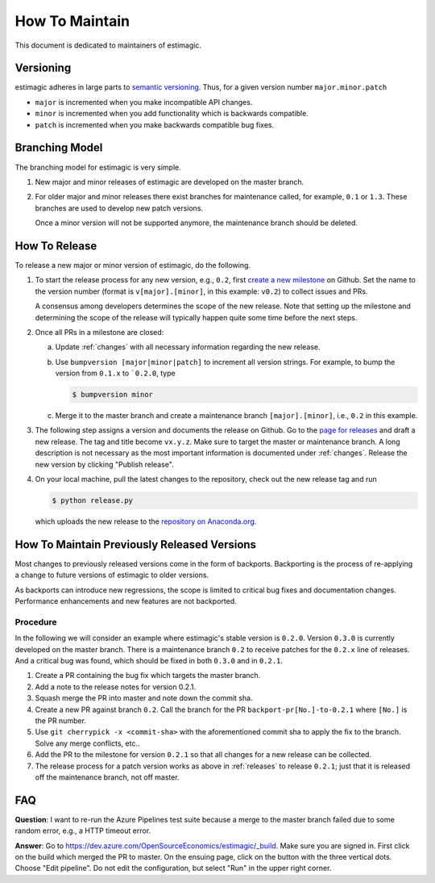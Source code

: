 How To Maintain
===============

This document is dedicated to maintainers of estimagic.


Versioning
----------

estimagic adheres in large parts to `semantic versioning <https://semver.org>`_. Thus,
for a given version number ``major.minor.patch``

* ``major`` is incremented when you make incompatible API changes.
* ``minor`` is incremented when you add functionality which is backwards compatible.
* ``patch`` is incremented when you make backwards compatible bug fixes.

Branching Model
---------------

The branching model for estimagic is very simple.

1. New major and minor releases of estimagic are developed on the master branch.

2. For older major and minor releases there exist branches for maintenance called, for
   example, ``0.1`` or ``1.3``. These branches are used to develop new patch versions.

   Once a minor version will not be supported anymore, the maintenance branch should be
   deleted.


.. _releases:

How To Release
--------------

To release a new major or minor version of estimagic, do the following.

1. To start the release process for any new version, e.g., ``0.2``, first `create a new
   milestone <https://github.com/OpenSourceEconomics/estimagic/milestones/new>`_  on
   Github. Set the name to the version number (format is ``v[major].[minor]``, in this
   example: ``v0.2``) to collect issues and PRs.

   A consensus among developers determines the scope of the new release. Note that
   setting up the milestone and determining the scope of the release will typically
   happen quite some time before the next steps.

2. Once all PRs in a milestone are closed:

   a. Update :ref:`changes` with all necessary information regarding the new release.

   b. Use ``bumpversion [major|minor|patch]`` to increment all version strings. For
      example, to bump the version from ``0.1.x`` to ```0.2.0``, type

      .. code-block:: bash

          $ bumpversion minor

   c. Merge it to the master branch and create a maintenance branch ``[major].[minor]``,
      i.e., ``0.2`` in this example.

3. The following step assigns a version and documents the release on Github. Go to the
   `page for releases <https://github.com/OpenSourceEconomics/ estimagic/releases>`_ and
   draft a new release. The tag and title become ``vx.y.z``. Make sure to target the
   master or maintenance branch. A long description is not necessary as the most
   important information is documented under :ref:`changes`. Release the new version by
   clicking "Publish release".

4. On your local machine, pull the latest changes to the repository, check out the new
   release tag and run

   .. code-block:: bash

       $ python release.py

   which uploads the new release to the `repository on Anaconda.org
   <https://anaconda.org/estimagic/estimagic>`_.


.. _backports:

How To Maintain Previously Released Versions
--------------------------------------------

Most changes to previously released versions come in the form of backports. Backporting
is the process of re-applying a change to future versions of estimagic to older
versions.

As backports can introduce new regressions, the scope is limited to critical bug fixes
and documentation changes. Performance enhancements and new features are not backported.

Procedure
^^^^^^^^^

In the following we will consider an example where estimagic's stable version is
``0.2.0``. Version ``0.3.0`` is currently developed on the master branch. There is a
maintenance branch ``0.2`` to receive patches for the ``0.2.x`` line of releases. And a
critical bug was found, which should be fixed in both ``0.3.0`` and in ``0.2.1``.

1. Create a PR containing the bug fix which targets the master branch.
2. Add a note to the release notes for version 0.2.1.
3. Squash merge the PR into master and note down the commit sha.
4. Create a new PR against branch ``0.2``. Call the branch for the PR
   ``backport-pr[No.]-to-0.2.1`` where ``[No.]`` is the PR number.
5. Use ``git cherrypick -x <commit-sha>`` with the aforementioned commit sha to apply
   the fix to the branch. Solve any merge conflicts, etc..
6. Add the PR to the milestone for version ``0.2.1`` so that all changes for a new
   release can be collected.
7. The release process for a patch version works as above in :ref:`releases` to release
   ``0.2.1``; just that it is released off the maintenance branch, not off master.

FAQ
---

**Question**: I want to re-run the Azure Pipelines test suite because a merge to the
master branch failed due to some random error, e.g., a HTTP timeout error.

**Answer**: Go to https://dev.azure.com/OpenSourceEconomics/estimagic/_build. Make sure
you are signed in. First click on the build which merged the PR to master. On the
ensuing page, click on the button with the three vertical dots. Choose "Edit pipeline".
Do not edit the configuration, but select "Run" in the upper right corner.
